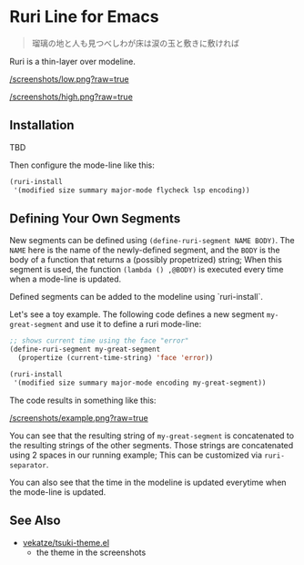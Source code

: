 * Ruri Line for Emacs

#+begin_quote
瑠璃の地と人も見つべしわが床は涙の玉と敷きに敷ければ
#+end_quote

Ruri is a thin-layer over modeline.

[[/screenshots/low.png?raw=true]]

[[/screenshots/high.png?raw=true]]

** Installation
TBD

Then configure the mode-line like this:

#+begin_src emacs-lisp
(ruri-install
 '(modified size summary major-mode flycheck lsp encoding))
#+end_src

** Defining Your Own Segments
New segments can be defined using ~(define-ruri-segment NAME BODY)~. The ~NAME~ here is the name of the newly-defined segment, and the ~BODY~ is the body of a function that returns a (possibly propetrized) string; When this segment is used, the function ~(lambda () ,@BODY)~ is executed every time when a mode-line is updated.

Defined segments can be added to the modeline using `ruri-install`.

Let's see a toy example. The following code defines a new segment ~my-great-segment~ and use it to define a ruri mode-line:

#+begin_src emacs-lisp
;; shows current time using the face "error"
(define-ruri-segment my-great-segment
  (propertize (current-time-string) 'face 'error))

(ruri-install
 '(modified size summary major-mode encoding my-great-segment))
#+end_src

The code results in something like this:

[[/screenshots/example.png?raw=true]]

You can see that the resulting string of ~my-great-segment~ is concatenated to the resulting strings of the other segments. Those strings are concatenated using 2 spaces in our running example; This can be customized via ~ruri-separator~.

You can also see that the time in the modeline is updated everytime when the mode-line is updated.

** See Also
- [[https://github.com/vekatze/tsuki-theme.el][vekatze/tsuki-theme.el]]
  - the theme in the screenshots
